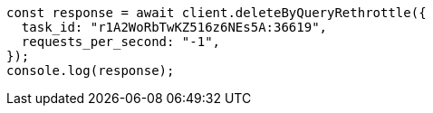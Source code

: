 // This file is autogenerated, DO NOT EDIT
// Use `node scripts/generate-docs-examples.js` to generate the docs examples

[source, js]
----
const response = await client.deleteByQueryRethrottle({
  task_id: "r1A2WoRbTwKZ516z6NEs5A:36619",
  requests_per_second: "-1",
});
console.log(response);
----
